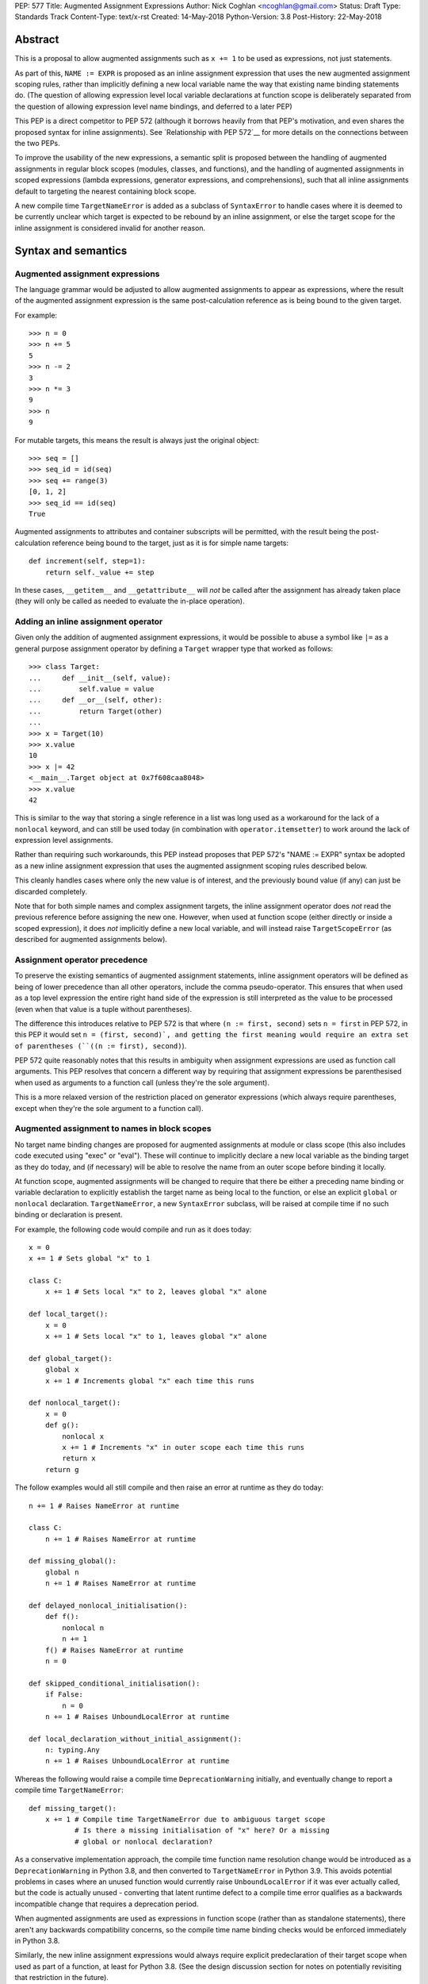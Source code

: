 PEP: 577
Title: Augmented Assignment Expressions
Author: Nick Coghlan <ncoghlan@gmail.com>
Status: Draft
Type: Standards Track
Content-Type: text/x-rst
Created: 14-May-2018
Python-Version: 3.8
Post-History: 22-May-2018


Abstract
========

This is a proposal to allow augmented assignments such as ``x += 1`` to be
used as expressions, not just statements.

As part of this, ``NAME := EXPR`` is proposed as an inline assignment expression
that uses the new augmented assignment scoping rules, rather than implicitly
defining a new local variable name the way that existing name binding
statements do. (The question of allowing expression level local variable
declarations at function scope is deliberately separated from the question of
allowing expression level name bindings, and deferred to a later PEP)

This PEP is a direct competitor to PEP 572 (although it borrows heavily from that
PEP's motivation, and even shares the proposed syntax for inline assignments).
See `Relationship with PEP 572`__ for more details on the connections between
the two PEPs.

To improve the usability of the new expressions, a semantic split is proposed
between the handling of augmented assignments in regular block scopes (modules,
classes, and functions), and the handling of augmented assignments in scoped
expressions (lambda expressions, generator expressions, and comprehensions),
such that all inline assignments default to targeting the nearest containing
block scope.

A new compile time ``TargetNameError`` is added as a subclass of ``SyntaxError``
to handle cases where it is deemed to be currently unclear which target is
expected to be rebound by an inline assignment, or else the target scope
for the inline assignment is considered invalid for another reason.


Syntax and semantics
====================

Augmented assignment expressions
--------------------------------

The language grammar would be adjusted to allow augmented assignments to
appear as expressions, where the result of the augmented assignment
expression is the same post-calculation reference as is being bound to the
given target.

For example::

    >>> n = 0
    >>> n += 5
    5
    >>> n -= 2
    3
    >>> n *= 3
    9
    >>> n
    9

For mutable targets, this means the result is always just the original object::

    >>> seq = []
    >>> seq_id = id(seq)
    >>> seq += range(3)
    [0, 1, 2]
    >>> seq_id == id(seq)
    True

Augmented assignments to attributes and container subscripts will be permitted,
with the result being the post-calculation reference being bound to the target,
just as it is for simple name targets::

    def increment(self, step=1):
        return self._value += step

In these cases, ``__getitem__`` and ``__getattribute__`` will *not* be called
after the assignment has already taken place (they will only be called as
needed to evaluate the in-place operation).


Adding an inline assignment operator
------------------------------------

Given only the addition of augmented assignment expressions, it would be
possible to abuse a symbol like ``|=`` as a general purpose assignment
operator by defining a ``Target`` wrapper type that worked as follows::

    >>> class Target:
    ...     def __init__(self, value):
    ...         self.value = value
    ...     def __or__(self, other):
    ...         return Target(other)
    ...
    >>> x = Target(10)
    >>> x.value
    10
    >>> x |= 42
    <__main__.Target object at 0x7f608caa8048>
    >>> x.value
    42

This is similar to the way that storing a single reference in a list was long
used as a workaround for the lack of a ``nonlocal`` keyword, and can still be
used today (in combination with ``operator.itemsetter``) to work around the
lack of expression level assignments.

Rather than requiring such workarounds, this PEP instead proposes that
PEP 572's "NAME := EXPR" syntax be adopted as a new inline assignment
expression that uses the augmented assignment scoping rules described below.

This cleanly handles cases where only the new value is of interest, and the
previously bound value (if any) can just be discarded completely.

Note that for both simple names and complex assignment targets, the inline
assignment operator does *not* read the previous reference before assigning
the new one. However, when used at function scope (either directly or inside
a scoped expression), it does *not* implicitly define a new local variable,
and will instead raise ``TargetScopeError`` (as described for augmented
assignments below).


Assignment operator precedence
------------------------------

To preserve the existing semantics of augmented assignment statements,
inline assignment operators will be defined as being of lower precedence
than all other operators, include the comma pseudo-operator. This ensures
that when used as a top level expression the entire right hand side of the
expression is still interpreted as the value to be processed (even when that
value is a tuple without parentheses).

The difference this introduces relative to PEP 572 is that where
``(n := first, second)`` sets ``n = first`` in PEP 572, in this PEP it would set
``n = (first, second)`, and getting the first meaning would require an extra
set of parentheses (``((n := first), second)``).

PEP 572 quite reasonably notes that this results in ambiguity when assignment
expressions are used as function call arguments. This PEP resolves that concern
a different way by requiring that assignment expressions be parenthesised
when used as arguments to a function call (unless they're the sole argument).

This is a more relaxed version of the restriction placed on generator
expressions (which always require parentheses, except when they're the sole
argument to a function call).


Augmented assignment to names in block scopes
---------------------------------------------

No target name binding changes are proposed for augmented assignments at module
or class scope (this also includes code executed using "exec" or "eval"). These
will continue to implicitly declare a new local variable as the binding target
as they do today, and (if necessary) will be able to resolve the name from an
outer scope before binding it locally.

At function scope, augmented assignments will be changed to require that there
be either a preceding name binding or variable declaration to explicitly
establish the target name as being local to the function, or else an explicit
``global`` or ``nonlocal`` declaration. ``TargetNameError``, a new
``SyntaxError`` subclass, will be raised at compile time if no such binding or
declaration is present.

For example, the following code would compile and run as it does today::

    x = 0
    x += 1 # Sets global "x" to 1

    class C:
        x += 1 # Sets local "x" to 2, leaves global "x" alone

    def local_target():
        x = 0
        x += 1 # Sets local "x" to 1, leaves global "x" alone

    def global_target():
        global x
        x += 1 # Increments global "x" each time this runs

    def nonlocal_target():
        x = 0
        def g():
            nonlocal x
            x += 1 # Increments "x" in outer scope each time this runs
            return x
        return g

The follow examples would all still compile and then raise an error at runtime
as they do today::

    n += 1 # Raises NameError at runtime

    class C:
        n += 1 # Raises NameError at runtime

    def missing_global():
        global n
        n += 1 # Raises NameError at runtime

    def delayed_nonlocal_initialisation():
        def f():
            nonlocal n
            n += 1
        f() # Raises NameError at runtime
        n = 0

    def skipped_conditional_initialisation():
        if False:
            n = 0
        n += 1 # Raises UnboundLocalError at runtime

    def local_declaration_without_initial_assignment():
        n: typing.Any
        n += 1 # Raises UnboundLocalError at runtime

Whereas the following would raise a compile time ``DeprecationWarning``
initially, and eventually change to report a compile time ``TargetNameError``::

    def missing_target():
        x += 1 # Compile time TargetNameError due to ambiguous target scope
               # Is there a missing initialisation of "x" here? Or a missing
               # global or nonlocal declaration?

As a conservative implementation approach, the compile time function name
resolution change would be introduced as a ``DeprecationWarning`` in Python
3.8, and then converted to ``TargetNameError`` in Python 3.9. This avoids
potential problems in cases where an unused function would currently raise
``UnboundLocalError`` if it was ever actually called, but the code is actually
unused - converting that latent runtime defect to a compile time error qualifies
as a backwards incompatible change that requires a deprecation period.

When augmented assignments are used as expressions in function scope (rather
than as standalone statements), there aren't any backwards compatibility
concerns, so the compile time name binding checks would be enforced immediately
in Python 3.8.

Similarly, the new inline assignment expressions would always require explicit
predeclaration of their target scope when used as part of a function, at least
for Python 3.8. (See the design discussion section for notes on potentially
revisiting that restriction in the future).


Augmented assignment to names in scoped expressions
---------------------------------------------------

Scoped expressions is a new collective term being proposed for expressions that
introduce a new nested scope of execution, either as an intrinsic part of their
operation (lambda expressions, generator expressions), or else as a way of
hiding name binding operations from the containing scope (container
comprehensions).

Unlike regular functions, these scoped expressions can't include explicit
``global`` or ``nonlocal`` declarations to rebind names directly in an outer
scope.

Instead, their name binding semantics for augmented assignment expressions would
be defined as follows:

* augmented assignment targets used in scoped expressions are expected to either
  be already bound in the containing block scope, or else have their scope
  explicitly declared in the containing block scope. If no suitable name
  binding or declaration can be found in that scope, then ``TargetNameError``
  will be raised at compile time (rather than creating a new binding within
  the scoped expression).
* if the containing block scope is a class scope, than ``TargetNameError`` will
  always be raised, with a dedicated message indicating that combining class
  scopes with augmented assignments in scoped expressions is not currently
  permitted.
* if a name is declared as a formal parameter (lambda expressions), or as an
  iteration variable (generator expressions, comprehensions), then that name
  is considered local to that scoped expression, and attempting to use it as
  the target of an augmented assignment operation in that scope, or any nested
  scoped expression, will raise ``TargetNameError`` (this is a restriction that
  could potentially be lifted later, but is being proposed for now to simplify
  the initial set of compile time and runtime semantics that needs to be
  covered in the language reference and handled by the compiler and interpreter)

For example, the following code would work as shown::

    >>> global_target = 0
    >>> incr_global_target = lambda: global_target += 1
    >>> incr_global_target()
    1
    >>> incr_global_target()
    2
    >>> global_target
    2
    >>> def cumulative_sums(data, start=0)
    ...    total = start
    ...    yield from (total += value for value in data)
    ...    return total
    ...
    >>> print(list(cumulative_sums(range(5))))
    [0, 1, 3, 6, 10]

While the following examples would all raise ``TargetNameError``::

    class C:
        cls_target = 0
        incr_cls_target = lambda: cls_target += 1 # Error due to class scope

    def missing_target():
        incr_x = lambda: x += 1 # Error due to missing target "x"

    def late_target():
        incr_x = lambda: x += 1 # Error due to "x" being declared after use
        x = 1

    lambda arg: arg += 1 # Error due to attempt to target formal parameter

    [x += 1 for x in data] # Error due to attempt to target iteration variable


As augmented assignments currently can't appear inside scoped expressions, the
above compile time name resolution exceptions would be included as part of the
initial implementation rather than needing to be phased in as a potentially
backwards incompatible change.


Promoting nonlocal references to global references
--------------------------------------------------

As part of the above changes, all ``nonlocal NAME`` declarations (including
the implicit ones added for augmented assignment targets in scoped expressions
at function scope) will be changed to take explicit ``global NAME`` declarations
into account, such that the affected name is considered ``global`` in the inner
scope as well. For example, the following code would work by binding ``x`` in
the global scope instead of raising ``SyntaxError`` as it does today::

    >>> def f():
    ...     global x
    ...     def g():
    ...         nonlocal x
    ...         x = 1
    ...     g()
    >>> f()
    >>> x
    1

Note: this is just one potential implementation strategy for correctly
handling binding of global targets in scoped expressions, and the development
and documentation of a reference implementation may show that it's actually
just as easy to propagate the explicit global variable declaration down into
the nested scope as needed, which would avoid the need to make this change to
the interaction between explicit ``nonlocal`` and ``global`` declarations.


Design discussion
=================

Allowing complex assignment targets
-----------------------------------

The initial drafts of this PEP kept PEP 572's restriction to single name targets
when augmented assignments were used as expressions, allowing attribute and
subscript targets solely for the statement form.

However, enforcing that required varying the permitted targets based on whether
or not the augmented assignment was a top level expression or not, as well as
explaining why ``n += 1``, ``(n += 1)``, and ``self.n += 1`` were all legal,
but ``(self.n += 1)`` was prohibited, so the proposal was simplified to allow
all existing augmented assignment targets for the expression form as well.

Since this PEP defines ``TARGET := EXPR`` as a variant on augmented assignment,
that also gained support for assignment and subscript targets.


Augmented assignment or name binding only?
------------------------------------------

PEP 572 makes a reasonable case that the potential use cases for inline
augmented assignment are notably weaker than those for inline assignment in
general, so it's acceptable to require that they be spelled as ``x := x + 1``,
bypassing any in-place augmented assignment methods.

While this is at least arguably true for the builtin types (where potential
counterexamples would probably need to focus on set manipulation use cases
that the PEP author doesn't personally have), it would also rule out more
memory intensive use cases like manipulation of NumPy arrays, where the data
copying involved in out-of-place operations can make them impractical as
alternatives to their in-place counterparts.

That said, this PEP mainly exists because the PEP author found the inline
assignment proposal much easier to grasp as "It's like ``+=``, only skipping
the addition step", and also liked the way that that framing provides an
actual semantic difference between ``NAME = EXPR`` and ``NAME := EXPR`` at
function scope.

That difference in target scoping behaviour means that the ``NAME := EXPR``
syntax would be expected to have two primary use cases:

* as a way of allowing assignments to be embedded as an expression in an ``if``
  or ``while`` statement, or as part of a scoped expression
* as a way of requesting a compile time check that the target name be previously
  declared or bound in the current function scope

At module or class scope, ``NAME = EXPR`` and ``NAME := EXPR`` would be
semantically equivalent due to the compiler's lack of visibility into the set
of names that will be resolvable at runtime, but code linters and static
type checkers would be encouraged to enforce the same "declaration or assignment
required before use" behaviour for ``NAME := EXPR`` as the compiler would
enforce at function scope.


Postponing a decision on expression level target declarations
-------------------------------------------------------------

At least for Python 3.8, usage of inline assignments (whether augmented or not)
at function scope would always require a preceding name binding or scope
declaration to avoid getting ``TargetNameError``, even when used outside a
scoped expression.

The intent behind this requirement is to clearly separate the following two
language design questions:

1. Can an expression rebind a name in the current scope?
2. Can an expression declare a new name in the current scope?

For module global scopes, the answer to both of those questions is unequivocally
"Yes", because it's a language level guarantee that mutating the ``globals()``
dict will immediately impact the runtime module scope, and ``global NAME``
declarations inside a function can have the same effect (as can importing the
currently executing module and modifying its attributes).

For class scopes, the answer to both questions is also "Yes" in practice,
although less unequivocally so, since the semantics of ``locals()`` are
currently formally unspecified. However, if the current behaviour of ``locals()``
at class scope is taken as normative (as PEP 558 proposes), then this is
essentially the same scenario as manipulating the module globals, just using
``locals()`` instead.

For function scopes, however, the current answers to these two questions are
respectively "Yes" and "No". Expression level rebinding of function locals is
already possible thanks to lexically nested scopes and explicit ``nonlocal NAME``
expressions. While this PEP will likely make expression level rebinding more
common than it is today, it isn't a fundamentally new concept for the language.

By contrast, declaring a *new* function local variable is currently a statement
level action, involving one of:

* an assignment statement (``NAME = EXPR``, ``OTHER_TARGET = NAME = EXPR``, etc)
* a variable declaration (``NAME : EXPR``)
* a nested function definition
* a nested class definition
* a ``for`` loop
* a ``with`` statement
* an ``except`` clause (with limited scope of access)

The historical trend for the language has actually been to *remove* support for
expression level declarations of function local names, first with the
introduction of "fast locals" semantics (which made the introduction of names
via ``locals()`` unsupported for function scopes), and again with the hiding
of comprehension iteration variables in Python 3.0.

Now, it may be that in Python 3.9, we decide to revisit this question based on
our experience with expression level name binding in Python 3.8, and decide that
we really do want expression level function local variable declarations as well,
and that we want ``NAME := EXPR`` to be the way we spell that (rather than,
for example, spelling inline declarations more explicitly as
``NAME := EXPR given NAME``, which would permit them to carry type annotations,
and also permit them to declare new local variables in scoped expressions,
rather than having to pollute the namespace in their containing scope).

But the proposal in this PEP is that we explicitly give ourselves a full
release to decide how much we want that feature, and exactly where we find
its absence irritating. Python has survived happily without expression level
name bindings *or* declarations for decades, so we can afford to give ourselves
a couple of years to decide if we really want *both* of those, or if expression
level bindings are sufficient.


Ignoring scoped expressions when determining augmented assignment targets
-------------------------------------------------------------------------

When discussing possible binding semantics for PEP 572's assignment expressions,
Tim Peters made a plausible case [1_,2_,3_] for assignment expressions targeting
the containing block scope, essentially ignoring any intervening scoped
expressions.

This approach allows use cases like cumulative sums, or extracting the final
value from a generator expression to be written in a relatively straightforward
way::

    total = 0
    partial_sums = [total := total + value for value in data]

    factor = 1
    while any(n % (factor := p) == 0 for p in small_primes):
        n //= factor

Guido also expressed his approval for this general approach [4_].

The proposal in this PEP differs from Tim's original proposal in three main
areas:

- it applies the proposal to all augmented assignment operators, not just a
  single new name binding operator
- as far as is practical, it extends the augmented assignment requirement that
  the name already be defined to the new name binding operator (raising
  ``TargetNameError`` rather than implicitly declaring new local variables at
  function scope)
- it includes lambda expressions in the set of scopes that get ignored for
  target name binding purposes, making this transparency to assignments common
  to all of the scoped expressions rather than being specific to comprehensions
  and generator expressions

With scoped expressions being ignored when calculating binding targets, it's
once again difficult to detect the scoping difference between the outermost
iterable expressions in generator expressions and comprehensions (you have to
mess about with either class scopes or attempting to rebind iteration Variables
to detect it), so there's also no need to tinker with that.


Treating inline assignment as an augmented assignment variant
-------------------------------------------------------------

One of the challenges with PEP 572 is the fact that ``NAME = EXPR`` and
``NAME := EXPR`` are entirely semantically equivalent at every scope. This
makes the two forms hard to teach, since there's no inherent nudge towards
choosing one over the other at the statement level, so you end up having to
resort to "``NAME = EXPR`` is preferred because it's been around longer"
(and PEP 572 proposes to enfore that historical idiosyncrasy at the compiler
level).

That semantic equivalence is difficult to avoid at module and class scope while
still having ``if NAME := EXPR:`` and ``while NAME := EXPR:`` work sensibly, but
at function scope the compiler's comprehensive view of all local names makes
it possible to require that the name be assigned or declared before use,
providing a reasonable incentive to continue to default to using the
``NAME = EXPR`` form when possible, while also enabling the use of the
``NAME := EXPR`` as a kind of simple compile time assertion (i.e. explicitly
indicating that the targeted name has already been bound or declared and hence
should already be known to the compiler).

If Guido were to declare that support for inline declarations was a hard
design requirement, then this PEP would be updated to propose that
``EXPR given NAME`` also be introduced as a way to support inline name declarations
after arbitrary expressions (this would allow the inline name declarations to be
deferred until the end of a complex expression rather than needing to be
embedded in the middle of it, and PEP 8 would gain a recommendation encouraging
that style).


Disallowing augmented assignments in class level scoped expressions
-------------------------------------------------------------------

While modern classes do define an implicit closure that's visible to method
implementations (in order to make ``__class__`` available for use in zero-arg
``super()`` calls), there's no way for user level code to explicitly add
additional names to that scope.

Meanwhile, attributes defined in a class body are ignored for the purpose of
defining a method's lexical closure, which means adding them there wouldn't
work at an implementation level.

Rather than trying to resolve that inherent ambiguity, this PEP simply
prohibits such usage, and requires that any affected logic be written somewhere
other than directly inline in the class body (e.g. in a separate helper
function).


Comparison operators vs assignment operators
--------------------------------------------

The ``OP=`` construct as an expression currently indicates a comparison
operation::

    x == y # Equals
    x >= y # Greater-than-or-equal-to
    x <= y # Less-than-or-equal-to

Both this PEP and PEP 572 propose adding at least one operator that's somewhat
similar in appearance, but defines an assignment instead::

    x := y # Becomes

This PEP then goes much further and allows all *13* augmented assignment symbols
to be uses as binary operators::

    x +=  y # In-place add
    x -=  y # In-place minus
    x *=  y # In-place multiply
    x @=  y # In-place matrix multiply
    x /=  y # In-place division
    x //= y # In-place int division
    x %=  y # In-place mod
    x &=  y # In-place bitwise and
    x |=  y # In-place bitwise or
    x ^=  y # In-place bitwise xor
    x <<= y # In-place left shift
    x >>= y # In-place right shift
    x **= y # In-place power

Of those additional binary operators, the most questionable would be the
bitshift assignment operators, since they're each only one doubled character
away from one of the inclusive ordered comparison operators.


Examples
========

Simplifying retry loops
-----------------------

There are currently a few different options for writing retry loops, including::

    # Post-decrementing a counter
    remaining_attempts = MAX_ATTEMPTS
    while remaining_attempts:
        remaining_attempts -= 1
        try:
            result = attempt_operation()
        except Exception as exc:
            continue # Failed, so try again
        log.debug(f"Succeeded after {attempts} attempts")
        break # Success!
    else:
        raise OperationFailed(f"Failed after {MAX_ATTEMPTS} attempts") from exc

    # Loop-and-a-half with a pre-incremented counter
    attempt = 0
    while True:
        attempts += 1
        if attempts > MAX_ATTEMPTS:
            raise OperationFailed(f"Failed after {MAX_ATTEMPTS} attempts") from exc
        try:
            result = attempt_operation()
        except Exception as exc:
            continue # Failed, so try again
        log.debug(f"Succeeded after {attempts} attempts")
        break # Success!

Each of the available options hides some aspect of the intended loop structure
inside the loop body, whether that's the state modification, the exit condition,
or both.

The proposal in this PEP allows both the state modification and the exit
condition to be included directly in the loop header::

    attempt = 0
    while (attempt += 1) <= MAX_ATTEMPTS:
        try:
            result = attempt_operation()
        except Exception as exc:
            continue # Failed, so try again
        log.debug(f"Succeeded after {attempts} attempts")
        break # Success!
    else:
        raise OperationFailed(f"Failed after {MAX_ATTEMPTS} attempts") from exc


Simplifying if-elif chains
--------------------------

if-elif chains that need to rebind the checked condition currently need to
be written using nested if-else statements::


    m = pattern.match(data)
    if m:
        ...
    else:
        m = other_pattern.match(data)
        if m:
            ...
        else:
            m = yet_another_pattern.match(data)
            if m:
                ...
            else:
                ...

As with PEP 572, this PEP allows the else/if portions of that chain to be
condensed, making their consistent and mutually exclusive structure more
readily apparent::

    m = pattern.match(data)
    if m:
        ...
    elif m := other_pattern.match(data):
        ...
    elif m := yet_another_pattern.match(data):
        ...
    else:
        ...

Unlike PEP 572, this PEP requires that the assignment target be explicitly
indicated as local before the first use as a ``:=`` target, either by
binding it to a value (as shown above), or else by including an appropriate
explicit type declaration::

    m: typing.re.Match
    if m := pattern.match(data):
        ...
    elif m := other_pattern.match(data):
        ...
    elif m := yet_another_pattern.match(data):
        ...
    else:
        ...


Capturing intermediate values from comprehensions
-------------------------------------------------

The proposal in this PEP makes it straightforward to capture and reuse
intermediate values in comprehensions and generator expressions by
exporting them to the containing block scope::

    factor: int
    while any(n % (factor := p) == 0 for p in small_primes):
        n //= factor

    total = 0
    partial_sums = [total += value for value in data]


Allowing lambda expressions to act more like re-usable code thunks
------------------------------------------------------------------

This PEP allows the classic closure usage example::

    def make_counter(start=0):
        x = start
        def counter(step=1):
            nonlocal x
            x += step
            return x
        return counter

To be abbreviated as::

    def make_counter(start=0):
        x = start
        return lambda step=1: x += step

While the latter form is still a conceptually dense piece of code, it can be
reasonably argued that the lack of boilerplate (where the "def", "nonlocal",
and "return" keywords and two additional repetitions of the "x" variable name
have been replaced with the "lambda" keyword) may make it easier to read in
practice.


Relationship with PEP 572
=========================

The case for allowing inline assignments at all is made in PEP 572. This
competing PEP was initially going to propose an alternate surface syntax
(``EXPR given NAME = EXPR``), while retaining the expression semantics from
PEP 572, but that changed when discussing one of the initial motivating use
cases for allowing embedded assignments at all: making it possible to easily
calculate cumulative sums in comprehensions and generator expressions.

As a result of that, and unlike PEP 572, this PEP focuses primarily on use
cases for inline augmented assignment. It also has the effect of converting
cases that currently inevitably raise ``UnboundLocalError`` at function call
time to report a new compile time ``TargetNameError``.

New syntax for a name rebinding expression (``NAME := TARGET``) is then added
not only to handle the same use cases as are identified in PEP 572, but also
as a lower level primitive to help illustrate, implement and explain
the new augmented assignment semantics, rather than being the sole change being
proposed.

The author of this PEP believes that this approach makes the value of the new
flexibility in name rebinding clearer, while also mitigating many of the
potential concerns raised with PEP 572 around explaining when to use
``NAME = EXPR`` over ``NAME := EXPR`` (and vice-versa), without resorting to
prohibiting the bare statement form of ``NAME := EXPR`` outright (such
that ``NAME := EXPR`` is a compile error, but ``(NAME := EXPR)`` is permitted).


Acknowledgements
================

The PEP author wishes to thank Chris Angelico for his work on PEP 572, and his
efforts to create a coherent summary of the great many sprawling discussions
that spawned on both python-ideas and python-dev, as well as Tim Peters for
the in-depth discussion of parent local scoping that prompted the above
scoping proposal for augmented assignments inside scoped expressions.

Eric Snow's feedback on a pre-release version of this PEP helped make it
significantly more readable.


References
==========

.. [1] The beginning of Tim's genexp & comprehension scoping thread
       (https://mail.python.org/pipermail/python-ideas/2018-May/050367.html)

.. [2] Reintroducing the original cumulative sums use case
       (https://mail.python.org/pipermail/python-ideas/2018-May/050544.html)

.. [3] Tim's language reference level explanation of his proposed scoping semantics
       (https://mail.python.org/pipermail/python-ideas/2018-May/050729.html)

.. [4] Guido's endorsement of Tim's proposed genexp & comprehension scoping
       (https://mail.python.org/pipermail/python-ideas/2018-May/050411.html)


Copyright
=========

This document has been placed in the public domain.



..
   Local Variables:
   mode: indented-text
   indent-tabs-mode: nil
   sentence-end-double-space: t
   fill-column: 70
   coding: utf-8
   End:
